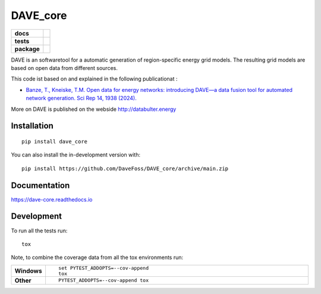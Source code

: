 =========
DAVE_core
=========

.. start-badges

.. list-table::
    :stub-columns: 1

    * - docs
      - |docs|
    * - tests
      - |github-actions| |coveralls| |codecov|
    * - package
      - |version| |licence| |wheel| |supported-versions| |supported-implementations| |commits-since| |black| |isort|

.. |version| image:: https://img.shields.io/pypi/v/dave_core.svg
    :alt: PyPI Package latest release
    :target: https://pypi.org/project/dave_core

.. |wheel| image:: https://img.shields.io/pypi/wheel/dave_core.svg
    :alt: PyPI Wheel
    :target: https://pypi.org/project/dave_core

.. |supported-versions| image:: https://img.shields.io/pypi/pyversions/dave_core.svg
    :alt: Supported versions
    :target: https://pypi.org/project/dave_core

.. |supported-implementations| image:: https://img.shields.io/pypi/implementation/dave_core.svg
    :alt: Supported implementations
    :target: https://pypi.org/project/dave_core

.. |docs| image:: https://readthedocs.org/projects/dave_core/badge/?version=latest
    :target: https://dave-core.readthedocs.io/en/latest/?badge=latest
    :alt: Documentation Status

.. |github-actions| image:: https://github.com/DaveFoss/DAVE_core/actions/workflows/github-actions.yml/badge.svg
    :alt: GitHub Actions Build Status
    :target: https://github.com/DaveFoss/DAVE_core/actions

.. |coveralls| image:: https://coveralls.io/repos/github/DaveFoss/DAVE_core/badge.svg?branch=main
    :alt: Coverage Status
    :target: https://coveralls.io/github/DaveFoss/DAVE_core?branch=main

.. |codecov| image:: https://codecov.io/gh/DaveFoss/DAVE_core/branch/main/graphs/badge.svg?branch=main
    :alt: Coverage Status
    :target: https://app.codecov.io/github/DaveFoss/DAVE_core

.. |commits-since| image:: https://img.shields.io/github/commits-since/DaveFoss/DAVE_core/v1.2.0.svg
    :alt: Commits since latest release
    :target: https://github.com/DaveFoss/DAVE_core/compare/v1.2.0...main

.. |licence| image:: https://img.shields.io/badge/License-BSD%203--Clause-blue.svg
   :target: https://github.com/DaveFoss/DAVE_core?tab=License-1-ov-file#readme
   :alt: BSD

.. |black| image:: https://img.shields.io/badge/code%20style-black-000000.svg
    :target: https://github.com/psf/black

.. |isort| image:: https://img.shields.io/badge/%20imports-isort-%231674b1?style=flat&labelColor=ef8336
    :target: https://pycqa.github.io/isort/

.. end-badges


DAVE is an softwaretool for a automatic generation of region-specific energy grid models. The resulting grid models are based on open data from different sources.


This code ist based on and explained in the following publicationat :

- `Banze, T., Kneiske, T.M. Open data for energy networks: introducing DAVE—a data fusion tool for automated network generation. Sci Rep 14, 1938 (2024). <https://doi.org/10.1038/s41598-024-52199-w>`_

More on DAVE is published on the webside http://databulter.energy


Installation
============

::

    pip install dave_core

You can also install the in-development version with::

    pip install https://github.com/DaveFoss/DAVE_core/archive/main.zip


Documentation
=============


https://dave-core.readthedocs.io


Development
===========

To run all the tests run::

    tox

Note, to combine the coverage data from all the tox environments run:

.. list-table::
    :widths: 10 90
    :stub-columns: 1

    - - Windows
      - ::

            set PYTEST_ADDOPTS=--cov-append
            tox

    - - Other
      - ::

            PYTEST_ADDOPTS=--cov-append tox
